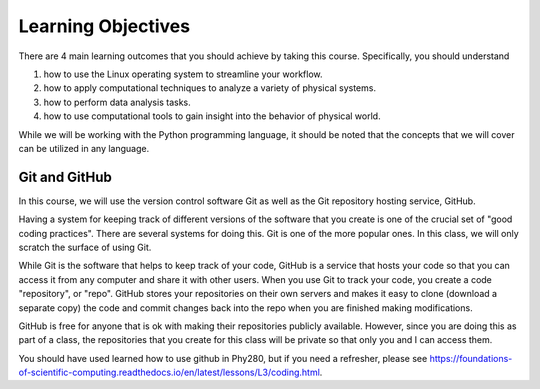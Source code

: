 Learning Objectives
===================

There are 4 main learning outcomes that you should
achieve by taking this course. Specifically,
you should understand

1. how to use the Linux operating system to streamline your workflow.
2. how to apply computational techniques to analyze a variety of physical systems.
3. how to perform data analysis tasks.
4. how to use computational tools to gain insight into the behavior of
   physical world.

While we will be working with the Python programming language,
it should be noted that the concepts that we will
cover can be utilized in any language.

Git and GitHub
--------------

In this course, we will use the version control software Git as well
as the Git repository hosting service, GitHub.

Having a system for keeping track of different versions of the
software that you create is one of the crucial set of "good coding
practices". There are several systems for doing this. Git is
one of the more popular ones. In this class, we will only
scratch the surface of using Git.

While Git is the software that helps to keep track of your code,
GitHub is a service that hosts your code so that you can access it
from any computer and share it with other users. When you
use Git to track your code, you create a code "repository", or "repo".
GitHub stores your repositories on their own servers and makes
it easy to clone (download a separate copy) the code and commit
changes back into the repo when you are finished making modifications.

GitHub is free for anyone that is ok with making their repositories
publicly available. However, since you are doing this as part of a
class, the repositories that you create for this class will be
private so that only you and I can access them.

You should have used learned how to use github in Phy280, but
if you need a refresher, please see https://foundations-of-scientific-computing.readthedocs.io/en/latest/lessons/L3/coding.html.
